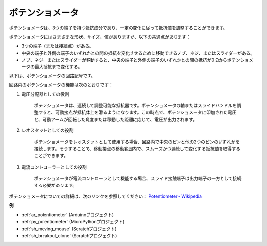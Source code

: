 .. _cpn_pot:

ポテンショメータ
==================

.. image:: img/potentiometer.png
    :align: center
    :width: 150

ポテンショメータは、3つの端子を持つ抵抗成分であり、一定の変化に従って抵抗値を調整することができます。

ポテンショメータにはさまざまな形状、サイズ、値がありますが、以下の共通点があります：

* 3つの端子（または接続点）がある。
* 中央の端子と外側の端子のいずれかとの間の抵抗を変化させるために移動できるノブ、ネジ、またはスライダーがある。
* ノブ、ネジ、またはスライダーが移動すると、中央の端子と外側の端子のいずれかとの間の抵抗が0 Ωからポテンショメータの最大抵抗まで変化する。

以下は、ポテンショメータの回路記号です。

.. image:: img/potentiometer_symbol.png
    :align: center
    :width: 400

回路内のポテンショメータの機能は次のとおりです：

#. 電圧分配器としての役割

    ポテンショメータは、連続して調整可能な抵抗器です。ポテンショメータの軸またはスライドハンドルを調整すると、可動接点が抵抗体上を滑るようになります。この時点で、ポテンショメータに印加された電圧と、可動アームが回転した角度または移動した距離に応じて、電圧が出力されます。

#. レオスタットとしての役割

    ポテンショメータをレオスタットとして使用する場合、回路内で中央のピンと他の2つのピンのいずれかを接続します。そうすることで、移動接点の移動範囲内で、スムーズかつ連続して変化する抵抗値を取得することができます。

#. 電流コントローラーとしての役割

    ポテンショメータが電流コントローラとして機能する場合、スライド接触端子は出力端子の一方として接続する必要があります。

ポテンショメータについての詳細は、次のリンクを参照してください： `Potentiometer - Wikipedia <https://en.wikipedia.org/wiki/Potentiometer>`_

**例**

* :ref:`ar_potentiometer` (Arduinoプロジェクト)
* :ref:`py_potentiometer` (MicroPythonプロジェクト)
* :ref:`sh_moving_mouse` (Scratchプロジェクト)
* :ref:`sh_breakout_clone` (Scratchプロジェクト)
